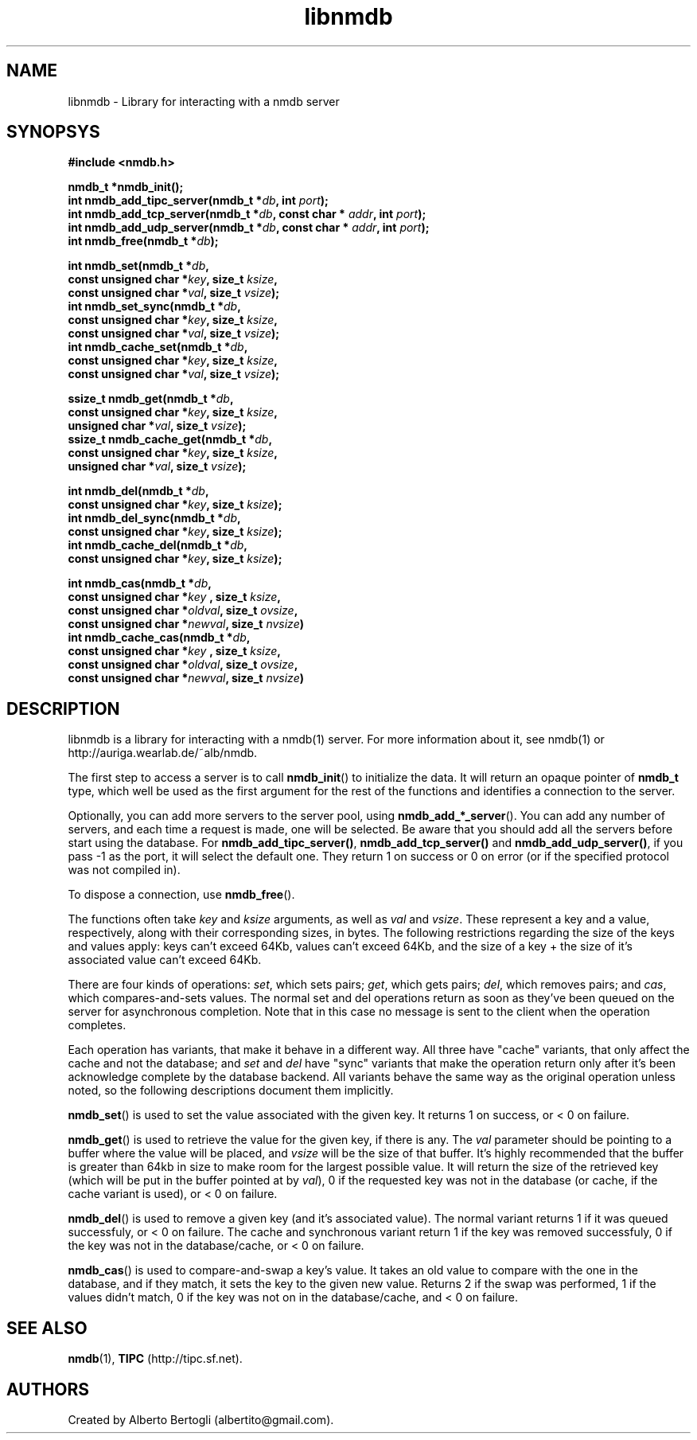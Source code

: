 .TH libnmdb 3 "11/Sep/2006"
.SH NAME
libnmdb - Library for interacting with a nmdb server
.SH SYNOPSYS
.nf
.B #include <nmdb.h>
.sp
.BI "nmdb_t *nmdb_init();"
.BI "int nmdb_add_tipc_server(nmdb_t *" db ", int " port ");"
.BI "int nmdb_add_tcp_server(nmdb_t *" db ", const char * " addr ", int " port ");"
.BI "int nmdb_add_udp_server(nmdb_t *" db ", const char * " addr ", int " port ");"
.BI "int nmdb_free(nmdb_t *" db ");"
.sp
.BI "int nmdb_set(nmdb_t *" db ","
.BI "             const unsigned char *" key ", size_t " ksize ","
.BI "             const unsigned char *" val ", size_t " vsize ");"
.BI "int nmdb_set_sync(nmdb_t *" db ","
.BI "             const unsigned char *" key ", size_t " ksize ","
.BI "             const unsigned char *" val ", size_t " vsize ");"
.BI "int nmdb_cache_set(nmdb_t *" db ","
.BI "             const unsigned char *" key ", size_t " ksize ","
.BI "             const unsigned char *" val ", size_t " vsize ");"
.sp
.BI "ssize_t nmdb_get(nmdb_t *" db ","
.BI "             const unsigned char *" key ", size_t " ksize ","
.BI "             unsigned char *" val ", size_t " vsize ");"
.BI "ssize_t nmdb_cache_get(nmdb_t *" db ","
.BI "             const unsigned char *" key ", size_t " ksize ","
.BI "             unsigned char *" val ", size_t " vsize ");"
.sp
.BI "int nmdb_del(nmdb_t *" db ","
.BI "             const unsigned char *" key ", size_t " ksize ");"
.BI "int nmdb_del_sync(nmdb_t *" db ","
.BI "             const unsigned char *" key ", size_t " ksize ");"
.BI "int nmdb_cache_del(nmdb_t *" db ","
.BI "             const unsigned char *" key ", size_t " ksize ");"
.sp
.BI "int nmdb_cas(nmdb_t *" db ","
.BI "             const unsigned char *" key " , size_t " ksize ","
.BI "             const unsigned char *" oldval ", size_t " ovsize ","
.BI "             const unsigned char *" newval ", size_t " nvsize ")"
.BI "int nmdb_cache_cas(nmdb_t *" db ","
.BI "             const unsigned char *" key " , size_t " ksize ","
.BI "             const unsigned char *" oldval ", size_t " ovsize ","
.BI "             const unsigned char *" newval ", size_t " nvsize ")"
.fi
.SH DESCRIPTION

libnmdb is a library for interacting with a nmdb(1) server. For more
information about it, see nmdb(1) or http://auriga.wearlab.de/~alb/nmdb.

The first step to access a server is to call
.BR nmdb_init ()
to initialize the data. It will return an opaque pointer of
.B nmdb_t
type, which well be used as the first argument for the rest of the functions
and identifies a connection to the server.

Optionally, you can add more servers to the server pool, using
.BR nmdb_add_*_server ().
You can add any number of servers, and each time a request is made, one will
be selected. Be aware that you should add all the servers before start using
the database. For
.BR nmdb_add_tipc_server() ,
.B nmdb_add_tcp_server()
and
.BR nmdb_add_udp_server() ,
if you pass -1 as the port, it will select the default one. They return 1 on
success or 0 on error (or if the specified protocol was not compiled in).


To dispose a connection, use
.BR nmdb_free ().

The functions often take
.I key
and
.I ksize
arguments, as well as
.I val
and
.IR vsize .
These represent a key and a value, respectively, along with their
corresponding sizes, in bytes. The following restrictions regarding the size
of the keys and values apply: keys can't exceed 64Kb, values can't exceed
64Kb, and the size of a key + the size of it's associated value can't exceed
64Kb.

There are four kinds of operations:
.IR set ,
which sets pairs;
.IR get ,
which gets pairs;
.IR del ,
which removes pairs;
and
.IR cas ,
which compares-and-sets values. The normal set and del operations return as
soon as they've been queued on the server for asynchronous completion. Note
that in this case no message is sent to the client when the operation
completes.

Each operation has variants, that make it behave in a different way. All three
have "cache" variants, that only affect the cache and not the database; and
.I set
and
.I del
have "sync" variants that make the operation return only after it's been
acknowledge complete by the database backend. All variants behave the same way
as the original operation unless noted, so the following descriptions document
them implicitly.

.BR nmdb_set ()
is used to set the value associated with the given key. It returns 1 on
success, or < 0 on failure.

.BR nmdb_get ()
is used to retrieve the value for the given key, if there is any.
The
.I val
parameter should be pointing to a buffer where the value will be placed, and
.I vsize
will be the size of that buffer. It's highly recommended that the buffer is
greater than 64kb in size to make room for the largest possible value. It will
return the size of the retrieved key (which will be put in the buffer pointed
at by
.IR val ),
0 if the requested key was not in the database (or cache, if the cache variant
is used), or < 0 on failure.

.BR nmdb_del ()
is used to remove a given key (and it's associated value). The normal variant
returns 1 if it was queued successfuly, or < 0 on failure. The cache and
synchronous variant return 1 if the key was removed successfuly, 0 if the key
was not in the database/cache, or < 0 on failure.

.BR nmdb_cas ()
is used to compare-and-swap a key's value. It takes an old value to compare
with the one in the database, and if they match, it sets the key to the given
new value. Returns 2 if the swap was performed, 1 if the values didn't match,
0 if the key was not on in the database/cache, and < 0 on failure.

.SH SEE ALSO

.BR nmdb (1),
.B TIPC
(http://tipc.sf.net).
.SH AUTHORS
Created by Alberto Bertogli (albertito@gmail.com).
